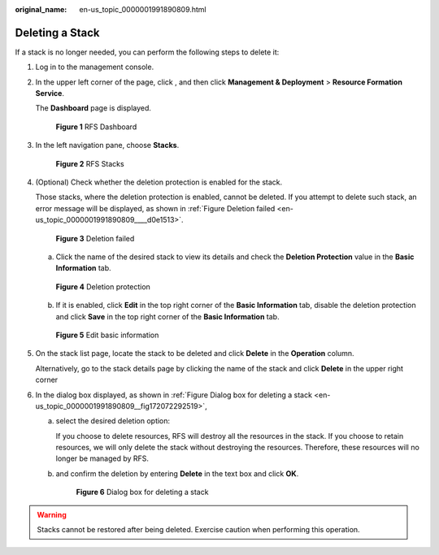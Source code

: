 :original_name: en-us_topic_0000001991890809.html

.. _en-us_topic_0000001991890809:

Deleting a Stack
================

If a stack is no longer needed, you can perform the following steps to delete it:

#. Log in to the management console.

#. In the upper left corner of the page, click |image1|, and then click **Management & Deployment** > **Resource Formation Service**.

   The \ **Dashboard**\  page is displayed.


   .. figure:: /_static/images/en-us_image_0000002157142509.png
      :alt: **Figure 1** RFS Dashboard

      **Figure 1** RFS Dashboard

#. In the left navigation pane, choose **Stacks**.


   .. figure:: /_static/images/en-us_image_0000002121742716.png
      :alt: **Figure 2** RFS Stacks

      **Figure 2** RFS Stacks

4. (Optional) Check whether the deletion protection is enabled for the stack.

   Those stacks, where the deletion protection is enabled, cannot be deleted. If you attempt to delete such stack, an error message will be displayed, as shown in :ref:`Figure Deletion failed <en-us_topic_0000001991890809____d0e1513>`.

   .. _en-us_topic_0000001991890809____d0e1513:

   .. figure:: /_static/images/en-us_image_0000002121667372.png
      :alt: **Figure 3** Deletion failed

      **Figure 3** Deletion failed

   a. Click the name of the desired stack to view its details and check the **Deletion Protection** value in the **Basic Information** tab.


   .. figure:: /_static/images/en-us_image_0000002156909017.png
      :alt: **Figure 4** Deletion protection

      **Figure 4** Deletion protection

   b. If it is enabled, click **Edit** in the top right corner of the **Basic Information** tab, disable the deletion protection and click **Save** in the top right corner of the **Basic Information** tab.


   .. figure:: /_static/images/en-us_image_0000002121663600.png
      :alt: **Figure 5** Edit basic information

      **Figure 5** Edit basic information

5. On the stack list page, locate the stack to be deleted and click **Delete** in the **Operation** column.

   Alternatively, go to the stack details page by clicking the name of the stack and click **Delete** in the upper right corner

6. In the dialog box displayed, as shown in \ :ref:`Figure Dialog box for deleting a stack <en-us_topic_0000001991890809__fig172072292519>`,

   a. select the desired deletion option:

      If you choose to delete resources, RFS will destroy all the resources in the stack. If you choose to retain resources, we will only delete the stack without destroying the resources. Therefore, these resources will no longer be managed by RFS.

   b. and confirm the deletion by entering **Delete** in the text box and click **OK**.

      .. _en-us_topic_0000001991890809__fig172072292519:

      .. figure:: /_static/images/en-us_image_0000002166698096.png
         :alt: **Figure 6** Dialog box for deleting a stack

         **Figure 6** Dialog box for deleting a stack

.. warning::

   Stacks cannot be restored after being deleted. Exercise caution when performing this operation.

.. |image1| image:: /_static/images/en-us_image_0000002158817102.png
